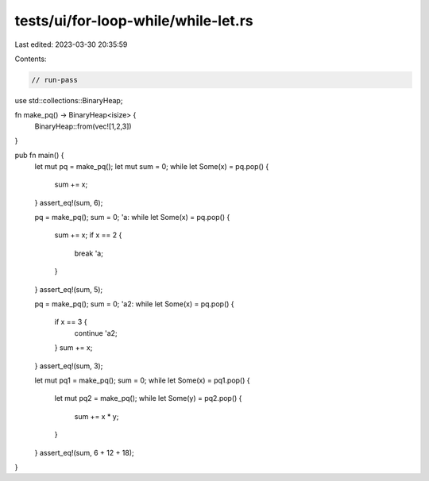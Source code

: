 tests/ui/for-loop-while/while-let.rs
====================================

Last edited: 2023-03-30 20:35:59

Contents:

.. code-block:: rs

    // run-pass

use std::collections::BinaryHeap;

fn make_pq() -> BinaryHeap<isize> {
    BinaryHeap::from(vec![1,2,3])
}

pub fn main() {
    let mut pq = make_pq();
    let mut sum = 0;
    while let Some(x) = pq.pop() {
        sum += x;
    }
    assert_eq!(sum, 6);

    pq = make_pq();
    sum = 0;
    'a: while let Some(x) = pq.pop() {
        sum += x;
        if x == 2 {
            break 'a;
        }
    }
    assert_eq!(sum, 5);

    pq = make_pq();
    sum = 0;
    'a2: while let Some(x) = pq.pop() {
        if x == 3 {
            continue 'a2;
        }
        sum += x;
    }
    assert_eq!(sum, 3);

    let mut pq1 = make_pq();
    sum = 0;
    while let Some(x) = pq1.pop() {
        let mut pq2 = make_pq();
        while let Some(y) = pq2.pop() {
            sum += x * y;
        }
    }
    assert_eq!(sum, 6 + 12 + 18);
}


